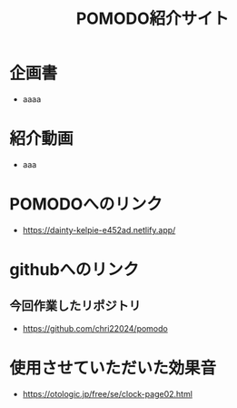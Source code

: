 #+title: POMODO紹介サイト


* 企画書
- aaaa

* 紹介動画
- aaa

* POMODOへのリンク
- https://dainty-kelpie-e452ad.netlify.app/

* githubへのリンク
** 今回作業したリポジトリ
- https://github.com/chri22024/pomodo

* 使用させていただいた効果音
- https://otologic.jp/free/se/clock-page02.html
